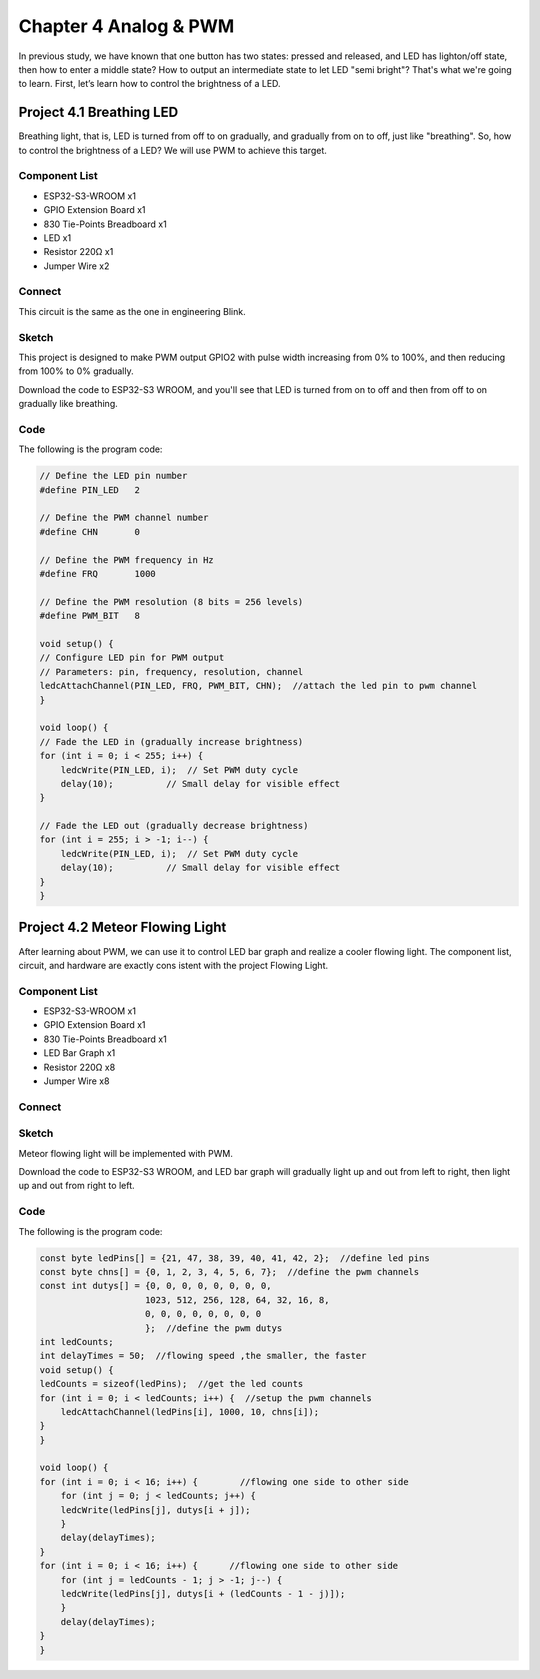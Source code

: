 Chapter 4 Analog & PWM
=========================
In previous study, we have known that one button has two states: pressed and 
released, and LED has lighton/off state, then how to enter a middle state? How 
to output an intermediate state to let LED "semi bright"? That's what we're going 
to learn. First, let’s learn how to control the brightness of a LED.

Project 4.1 Breathing LED
----------------------------
Breathing light, that is, LED is turned from off to on gradually, and gradually 
from on to off, just like "breathing". So, how to control the brightness of a LED? 
We will use PWM to achieve this target.

Component List
^^^^^^^^^^^^^^^
- ESP32-S3-WROOM x1
- GPIO Extension Board x1
- 830 Tie-Points Breadboard x1
- LED x1
- Resistor 220Ω x1
- Jumper Wire x2

Connect
^^^^^^^^^^^
This circuit is the same as the one in engineering Blink.

.. image:: img/connect/4.1.png

Sketch
^^^^^^^
This project is designed to make PWM output GPIO2 with pulse width increasing from 
0% to 100%, and then reducing from 100% to 0% gradually.

.. image:: img/software/4.1.png

Download the code to ESP32-S3 WROOM, and you'll see that LED is turned from on 
to off and then from off to on gradually like breathing.

.. image:: img/phenomenon/4.1.png

Code
^^^^^^
The following is the program code:

.. code-block:: C

    // Define the LED pin number
    #define PIN_LED   2

    // Define the PWM channel number
    #define CHN       0

    // Define the PWM frequency in Hz
    #define FRQ       1000

    // Define the PWM resolution (8 bits = 256 levels)
    #define PWM_BIT   8

    void setup() {
    // Configure LED pin for PWM output
    // Parameters: pin, frequency, resolution, channel
    ledcAttachChannel(PIN_LED, FRQ, PWM_BIT, CHN);  //attach the led pin to pwm channel
    }

    void loop() {
    // Fade the LED in (gradually increase brightness)
    for (int i = 0; i < 255; i++) {
        ledcWrite(PIN_LED, i);  // Set PWM duty cycle
        delay(10);          // Small delay for visible effect
    }

    // Fade the LED out (gradually decrease brightness)
    for (int i = 255; i > -1; i--) {
        ledcWrite(PIN_LED, i);  // Set PWM duty cycle
        delay(10);          // Small delay for visible effect
    }
    }

Project 4.2 Meteor Flowing Light
------------------------------------
After learning about PWM, we can use it to control LED bar graph and realize a 
cooler flowing light. The component list, circuit, and hardware are exactly cons
istent with the project Flowing Light.

Component List
^^^^^^^^^^^^^^^
- ESP32-S3-WROOM x1
- GPIO Extension Board x1
- 830 Tie-Points Breadboard x1
- LED Bar Graph x1
- Resistor 220Ω x8
- Jumper Wire x8

Connect
^^^^^^^

.. image:: img/connect/4.2.png

Sketch
^^^^^^^
Meteor flowing light will be implemented with PWM.

.. image:: img/software/4.2.png

Download the code to ESP32-S3 WROOM, and LED bar graph will gradually light up 
and out from left to right, then light up and out from right to left.

Code
^^^^^^
The following is the program code:

.. code-block:: C

    const byte ledPins[] = {21, 47, 38, 39, 40, 41, 42, 2};  //define led pins
    const byte chns[] = {0, 1, 2, 3, 4, 5, 6, 7};  //define the pwm channels
    const int dutys[] = {0, 0, 0, 0, 0, 0, 0, 0,
                        1023, 512, 256, 128, 64, 32, 16, 8,
                        0, 0, 0, 0, 0, 0, 0, 0
                        };  //define the pwm dutys
    int ledCounts;
    int delayTimes = 50;  //flowing speed ,the smaller, the faster
    void setup() {
    ledCounts = sizeof(ledPins);  //get the led counts
    for (int i = 0; i < ledCounts; i++) {  //setup the pwm channels
        ledcAttachChannel(ledPins[i], 1000, 10, chns[i]);
    }
    }

    void loop() {
    for (int i = 0; i < 16; i++) {        //flowing one side to other side
        for (int j = 0; j < ledCounts; j++) {
        ledcWrite(ledPins[j], dutys[i + j]);
        }
        delay(delayTimes);
    }
    for (int i = 0; i < 16; i++) {      //flowing one side to other side
        for (int j = ledCounts - 1; j > -1; j--) {
        ledcWrite(ledPins[j], dutys[i + (ledCounts - 1 - j)]);
        }
        delay(delayTimes);
    }
    }













